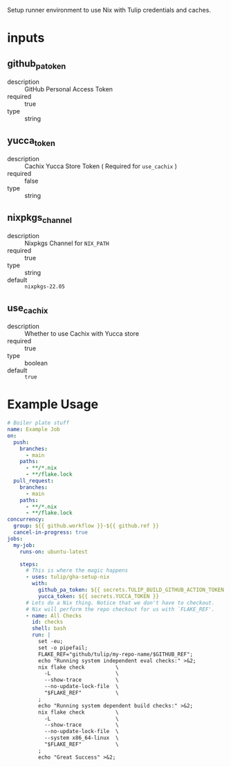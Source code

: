 # gha-setup-nix
Setup runner environment to use Nix with Tulip credentials and caches.

* inputs
** github_pa_token
- description :: GitHub Personal Access Token
- required :: true 
- type :: string

** yucca_token
- description :: Cachix Yucca Store Token ( Required for =use_cachix= )
- required :: false
- type :: string

** nixpkgs_channel
- description :: Nixpkgs Channel for =NIX_PATH=
- required :: true
- type :: string
- default :: =nixpkgs-22.05=

** use_cachix
- description :: Whether to use Cachix with Yucca store
- required :: true
- type :: boolean
- default :: =true=

* Example Usage
#+BEGIN_SRC yaml
# Boiler plate stuff
name: Example Job
on:
  push:
    branches:
      - main
    paths:
      - **/*.nix
      - **/flake.lock
  pull_request:
    branches:
      - main
    paths:
      - **/*.nix
      - **/flake.lock
concurrency:
  group: ${{ github.workflow }}-${{ github.ref }}
  cancel-in-progress: true
jobs:
  my-job:
    runs-on: ubuntu-latest

    steps:
      # This is where the magic happens
      - uses: tulip/gha-setup-nix
        with:
          github_pa_token: ${{ secrets.TULIP_BUILD_GITHUB_ACTION_TOKEN }}
          yucca_token: ${{ secrets.YUCCA_TOKEN }}
      # Lets do a Nix thing. Notice that we don't have to checkout.
      # Nix will perform the repo checkout for us with `FLAKE_REF'.
      - name: All Checks
        id: checks
        shell: bash
        run: |
          set -eu;
          set -o pipefail;
          FLAKE_REF="github/tulip/my-repo-name/$GITHUB_REF";
          echo "Running system independent eval checks:" >&2;
          nix flake check          \
            -L                     \
            --show-trace           \
            --no-update-lock-file  \
            "$FLAKE_REF"           \
          ;
          echo "Running system dependent build checks:" >&2;
          nix flake check          \
            -L                     \
            --show-trace           \
            --no-update-lock-file  \
            --system x86_64-linux  \
            "$FLAKE_REF"           \
          ;
          echo "Great Success" >&2;
#+END_SRC
